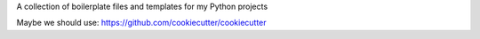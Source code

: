 A collection of boilerplate files and templates for my Python projects

Maybe we should use:
https://github.com/cookiecutter/cookiecutter
